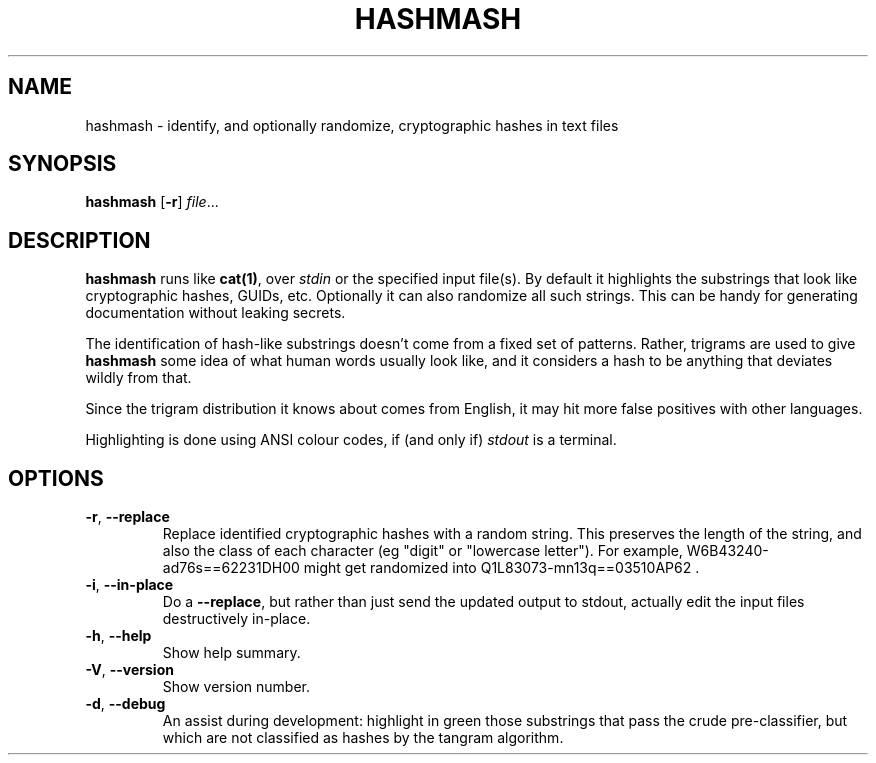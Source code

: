 .TH HASHMASH 1
.SH NAME
hashmash \- identify, and optionally randomize, cryptographic hashes in text files
.SH SYNOPSIS
.B hashmash
[\fB\-r\fR]
.IR file ...
.SH DESCRIPTION
.B hashmash
runs like \fBcat(1)\fR, over \fIstdin\fR or the specified input file(s). By default it
highlights the substrings that look like cryptographic hashes, GUIDs, etc. Optionally
it can also randomize all such strings. This can be handy for generating documentation
without leaking secrets.
.PP
The identification of hash-like substrings doesn't come from a fixed set of patterns.
Rather, trigrams are used to give \fBhashmash\fR some idea of what human words usually
look like, and it considers a hash to be anything that deviates wildly from that.
.PP
Since the trigram distribution it knows about comes from English, it may hit more false
positives with other languages.
.PP
Highlighting is done using ANSI colour codes, if (and only if) \fIstdout\fR is a terminal.
.SH OPTIONS
.TP
.BR \-r ", " \-\-replace\fR
Replace identified cryptographic hashes with a random string. This preserves the length
of the string, and also the class of each character (eg "digit" or "lowercase letter").
For example,
.CW
W6B43240-ad76s==62231DH00
might get randomized into
.CW
Q1L83073-mn13q==03510AP62
\&.
.TP
.BR \-i ", " \-\-in\-place\fR
Do a \fB--replace\fR, but rather than just send the updated output to stdout, actually
edit the input files destructively in-place.
.TP
.BR \-h ", " \-\-help\fR
Show help summary.
.TP
.BR \-V ", " \-\-version\fR
Show version number.
.TP
.BR \-d ", " \-\-debug\fR
An assist during development: highlight in green those substrings that pass the crude
pre-classifier, but which are not classified as hashes by the tangram algorithm.
